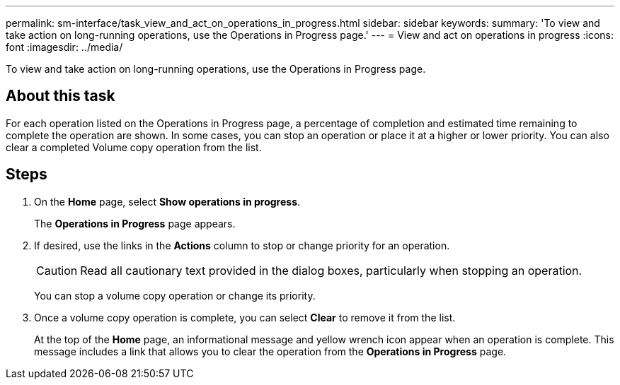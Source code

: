 ---
permalink: sm-interface/task_view_and_act_on_operations_in_progress.html
sidebar: sidebar
keywords: 
summary: 'To view and take action on long-running operations, use the Operations in Progress page.'
---
= View and act on operations in progress
:icons: font
:imagesdir: ../media/

[.lead]
To view and take action on long-running operations, use the Operations in Progress page.

== About this task

For each operation listed on the Operations in Progress page, a percentage of completion and estimated time remaining to complete the operation are shown. In some cases, you can stop an operation or place it at a higher or lower priority. You can also clear a completed Volume copy operation from the list.

== Steps

. On the *Home* page, select *Show operations in progress*.
+
The *Operations in Progress* page appears.

. If desired, use the links in the *Actions* column to stop or change priority for an operation.
+
[CAUTION]
====
Read all cautionary text provided in the dialog boxes, particularly when stopping an operation.
====
+
You can stop a volume copy operation or change its priority.

. Once a volume copy operation is complete, you can select *Clear* to remove it from the list.
+
At the top of the *Home* page, an informational message and yellow wrench icon appear when an operation is complete. This message includes a link that allows you to clear the operation from the *Operations in Progress* page.
